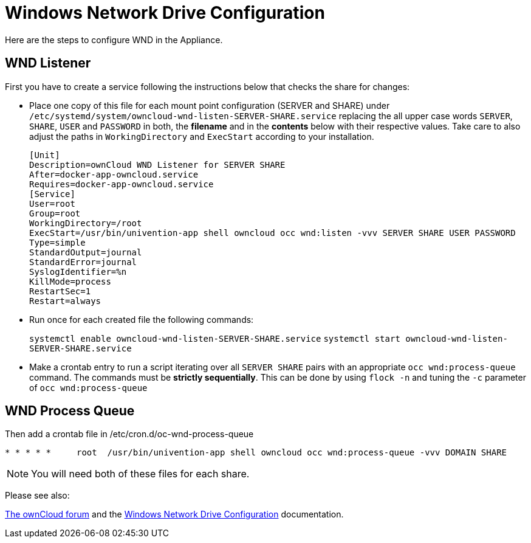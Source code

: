 = Windows Network Drive Configuration

Here are the steps to configure WND in the Appliance.

== WND Listener

First you have to create a service following the instructions below that checks the share for changes:

* Place one copy of this file for each mount point configuration (SERVER and SHARE) under
`/etc/systemd/system/owncloud-wnd-listen-SERVER-SHARE.service`
replacing the all upper case words `SERVER`, `SHARE`, `USER` and `PASSWORD` in both,
the **filename** and in the **contents** below with their respective values.
Take care to also adjust the paths in `WorkingDirectory` and `ExecStart`
according to your installation.
+
....
[Unit]
Description=ownCloud WND Listener for SERVER SHARE
After=docker-app-owncloud.service
Requires=docker-app-owncloud.service
[Service]
User=root
Group=root
WorkingDirectory=/root
ExecStart=/usr/bin/univention-app shell owncloud occ wnd:listen -vvv SERVER SHARE USER PASSWORD
Type=simple
StandardOutput=journal
StandardError=journal
SyslogIdentifier=%n
KillMode=process
RestartSec=1
Restart=always
....

* Run once for each created file the following commands:
+
`systemctl enable owncloud-wnd-listen-SERVER-SHARE.service`
`systemctl start  owncloud-wnd-listen-SERVER-SHARE.service`

* Make a crontab entry to run a script iterating over all `SERVER SHARE` pairs with
an appropriate `occ wnd:process-queue` command. The commands must be **strictly sequentially**.
This can be done by using `flock -n` and tuning the `-c` parameter of `occ wnd:process-queue`

== WND Process Queue

Then add a crontab file in /etc/cron.d/oc-wnd-process-queue

....
* * * * *     root  /usr/bin/univention-app shell owncloud occ wnd:process-queue -vvv DOMAIN SHARE
....

NOTE: You will need both of these files for each share.

Please see also:

https://central.owncloud.org/t/wnd-listener-configuration/3114[The ownCloud forum] and the 
xref:/enterprise/external_storage/windows-network-drive_configuration.adoc#wnd-listen[Windows Network Drive Configuration]
documentation.
